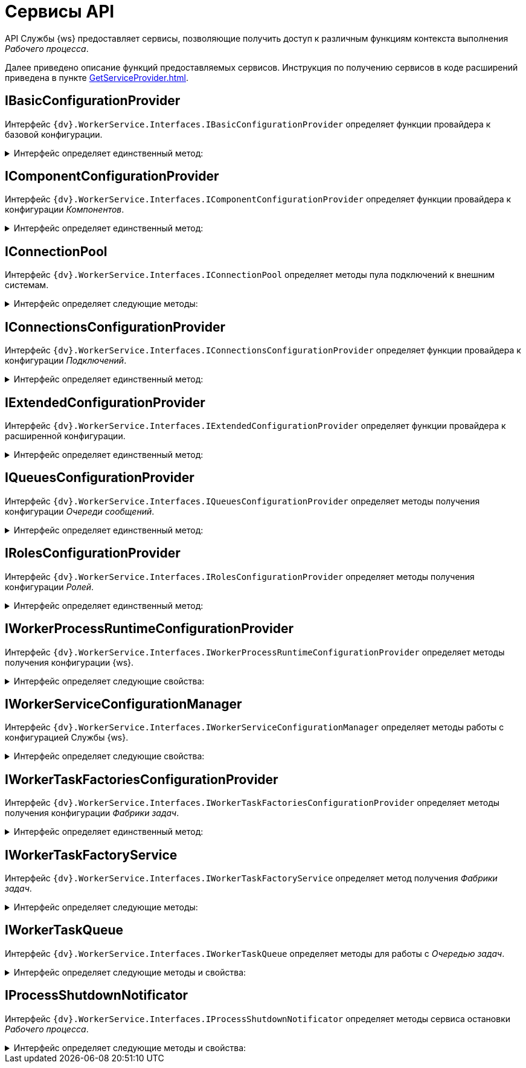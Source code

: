 = Сервисы API

API Службы {ws} предоставляет сервисы, позволяющие получить доступ к различным функциям контекста выполнения _Рабочего процесса_.

Далее приведено описание функций предоставляемых сервисов. Инструкция по получению сервисов в коде расширений приведена в пункте xref:GetServiceProvider.adoc[].

== IBasicConfigurationProvider

Интерфейс `{dv}.WorkerService.Interfaces.IBasicConfigurationProvider` определяет функции провайдера к базовой конфигурации.

.Интерфейс определяет единственный метод:
[%collapsible]
====
* `GetBasicConfiguration()` -- возвращает экземпляр объекта `BasicConfiguration` (базовая конфигурация).
====

== IComponentConfigurationProvider

Интерфейс `{dv}.WorkerService.Interfaces.IComponentConfigurationProvider` определяет функции провайдера к конфигурации _Компонентов_.

.Интерфейс определяет единственный метод:
[%collapsible]
====
* `GetConfiguration()` -- возвращает коллекцию объектов типа `ComponentTypeConfiguration` (конфигурация _Компонента_).
====

== IConnectionPool

Интерфейс `{dv}.WorkerService.Interfaces.IConnectionPool` определяет методы пула подключений к внешним системам.

.Интерфейс определяет следующие методы:
[%collapsible]
====
* `GetConnection<T>()` -- возвращает _Подключение_ указанного типа. Строка соединения для создания подключения будет получена из первой по списку конфигурации данного _Подключения_.
* `GetConnection<T>(String)` -- возвращает _Подключение_ указанного типа. Строка соединения будет получена из конфигурации с названием `connectionName`.
* `GetConnection<T>(String, String)` -- возвращает подключение указанного типа. При создании подключения будет использована строка соединения `connectionSettings`.
* `ReleaseConnection<T>(T)` -- освобождает подключение указанного типа.
+
_Метод зарезервирован (не используется)_.
====

== IConnectionsConfigurationProvider

Интерфейс `{dv}.WorkerService.Interfaces.IConnectionsConfigurationProvider` определяет функции провайдера к конфигурации _Подключений_.

.Интерфейс определяет единственный метод:
[%collapsible]
====
* `GetConfiguration()` -- возвращает коллекцию объектов типа `ConnectionTypeConfiguration` (конфигурация _Подключения_).
====

== IExtendedConfigurationProvider

Интерфейс `{dv}.WorkerService.Interfaces.IExtendedConfigurationProvider` определяет функции провайдера к расширенной конфигурации.

.Интерфейс определяет единственный метод:
[%collapsible]
====
* `GetExtendedConfigurationServices()` -- возвращает коллекцию провайдеров к конфигурациям.
+
В стандартной реализации `GetExtendedConfigurationServices` возвращает провайдеры к конфигурациям Службы {ws}, _Компонентов_, _Подключений_, _Очереди сообщений_, _Ролей_, _Фабрики задач_.
====

== IQueuesConfigurationProvider

Интерфейс `{dv}.WorkerService.Interfaces.IQueuesConfigurationProvider` определяет методы получения конфигурации _Очереди сообщений_.

.Интерфейс определяет единственный метод:
[%collapsible]
====
* `GetConfiguration()` -- возвращает коллекцию объектов типа `QueueTypeConfiguration` (конфигурация _Очереди сообщений_).
====

== IRolesConfigurationProvider

Интерфейс `{dv}.WorkerService.Interfaces.IRolesConfigurationProvider` определяет методы получения конфигурации _Ролей_.

.Интерфейс определяет единственный метод:
[%collapsible]
====
* `GetConfiguration()` -- возвращает коллекцию объектов типа `RoleConfiguration` (конфигурация _Роли_).
====

== IWorkerProcessRuntimeConfigurationProvider

Интерфейс `{dv}.WorkerService.Interfaces.IWorkerProcessRuntimeConfigurationProvider` определяет методы получения конфигурации {ws}.

.Интерфейс определяет следующие свойства:
[%collapsible]
====
* `Roles` -- должен возвращать список названий _Ролей_.
* `Components` -- должен возвращать список названий _Компонентов_.
* `Connections` -- должен возвращать список названий _Соединений_.
* `Queues` -- должен возвращать список названий _Очередей_.
* `Tasks` -- должен возвращать список названий _Фабрик задач_.
* `ShutdownTimeout` -- должен возвращать время ожидания завершения работы _Задач_ и _Компонентов_ при завершении работы рабочего процесса.
+
По умолчанию -- одна минута.
====

== IWorkerServiceConfigurationManager

Интерфейс `{dv}.WorkerService.Interfaces.IWorkerServiceConfigurationManager` определяет методы работы с конфигурацией Службы {ws}.

.Интерфейс определяет следующие свойства:
[%collapsible]
====
* `ReadServiceConfiguration()` -- возвращает конфигурацию Службы.
* `SaveServiceConfiguration(WorkerServiceConfiguration)` -- сохраняет переданную конфигурацию Службы.
* `ReadProcessConfiguration(String)` -- возвращает конфигурацию _Рабочего процесса_.
* `SaveProcessConfiguration(WorkerProcessConfiguration)` --
_Метод зарезервирован (не используется)_.
====

== IWorkerTaskFactoriesConfigurationProvider

Интерфейс `{dv}.WorkerService.Interfaces.IWorkerTaskFactoriesConfigurationProvider` определяет методы получения конфигурации _Фабрики задач_.

.Интерфейс определяет единственный метод:
[%collapsible]
====
* `GetConfiguration()` -- возвращает коллекцию объектов типа `WorkerTaskFactoryTypeConfiguration` (конфигурация _Фабрики задач_).
====

== IWorkerTaskFactoryService

Интерфейс `{dv}.WorkerService.Interfaces.IWorkerTaskFactoryService` определяет метод получения _Фабрики задач_.

.Интерфейс определяет следующие методы:
[%collapsible]
====
* `RegisterFactory(IWorkerTaskFactory)` -- регистрирует переданную _Фабрику задач_ в собственном хранилище.
* `GetWorkerTaskFactory(IMessage)` -- возвращает _Фабрику задач_ поддерживающую создание _Задачи_ из сообщения типа `IMessage.TypeId`.
====

== IWorkerTaskQueue

Интерфейс `{dv}.WorkerService.Interfaces.IWorkerTaskQueue` определяет методы для работы с _Очередью задач_.

.Интерфейс определяет следующие методы и свойства:
[%collapsible]
====
* `Enqueue(IWorkerTask)` -- добавляет _Задачу_ в _Очередь задач_.
* `TryDequeue(out IWorkerTask)` -- удаляет и возвращает первую _Задачу_ из _Очереди задач_. Если метод выполнен успешно возвращает `*TRUE*`, иначе -- `*FALSE*`.
* `TryPeek(out IWorkerTask)` -- возвращает первую _Задачу_ из _Очереди задач_. Если метод выполнен успешно возвращает `*TRUE*`, иначе -- `*FALSE*`.
* `IsEmpty` -- возвращает `*TRUE*`, если _Очередь задач_ пуста.
* `NewItemInQueueSignal` -- предоставляет событие синхронизации потока. Ожидающий поток блокируется до добавления новой _Задачи_.
+
NOTE: Данный сервис нужно получать по названию класса реализации интерфейса, а не по названию интерфейса. Название класса реализации интерфейса: `WorkerTaskQueue`. См. пример в пункте xref:CreateTaskWithoutMessage.adoc[Создание Задачи без Сообщения].
====

== IProcessShutdownNotificator

Интерфейс `{dv}.WorkerService.Interfaces.IProcessShutdownNotificator` определяет методы сервиса остановки _Рабочего процесса_.

.Интерфейс определяет следующие методы и свойства:
[%collapsible]
====
* `Shutdown()` -- останавливает _Рабочий процесс_, в котором выполняется текущая задача или компонент.
* `Signal` -- предоставляет событие синхронизации потока. Событие должно проверяться при реализации `Компонента`, не наследующего от `{dv}.WorkerService.Runtime.ThreadedRuntimeComponent`.
* `IsShuttingdown` -- возвращает статус остановки _Рабочего процесса_.
====
